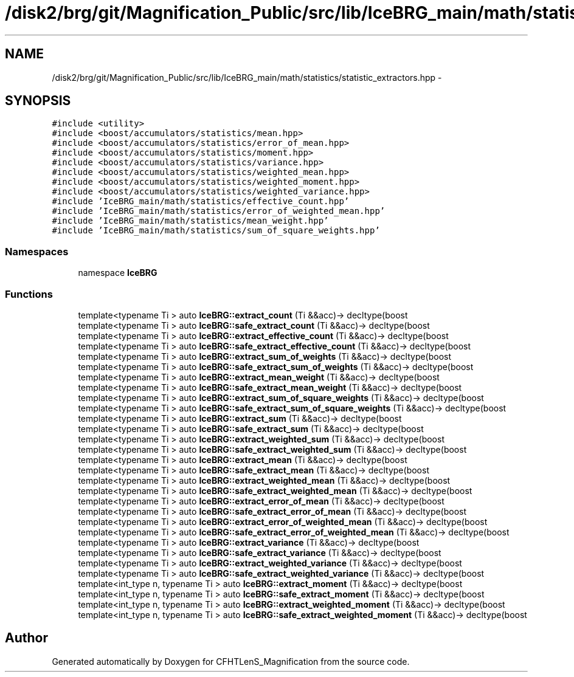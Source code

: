 .TH "/disk2/brg/git/Magnification_Public/src/lib/IceBRG_main/math/statistics/statistic_extractors.hpp" 3 "Tue Jul 7 2015" "Version 0.9.0" "CFHTLenS_Magnification" \" -*- nroff -*-
.ad l
.nh
.SH NAME
/disk2/brg/git/Magnification_Public/src/lib/IceBRG_main/math/statistics/statistic_extractors.hpp \- 
.SH SYNOPSIS
.br
.PP
\fC#include <utility>\fP
.br
\fC#include <boost/accumulators/statistics/mean\&.hpp>\fP
.br
\fC#include <boost/accumulators/statistics/error_of_mean\&.hpp>\fP
.br
\fC#include <boost/accumulators/statistics/moment\&.hpp>\fP
.br
\fC#include <boost/accumulators/statistics/variance\&.hpp>\fP
.br
\fC#include <boost/accumulators/statistics/weighted_mean\&.hpp>\fP
.br
\fC#include <boost/accumulators/statistics/weighted_moment\&.hpp>\fP
.br
\fC#include <boost/accumulators/statistics/weighted_variance\&.hpp>\fP
.br
\fC#include 'IceBRG_main/math/statistics/effective_count\&.hpp'\fP
.br
\fC#include 'IceBRG_main/math/statistics/error_of_weighted_mean\&.hpp'\fP
.br
\fC#include 'IceBRG_main/math/statistics/mean_weight\&.hpp'\fP
.br
\fC#include 'IceBRG_main/math/statistics/sum_of_square_weights\&.hpp'\fP
.br

.SS "Namespaces"

.in +1c
.ti -1c
.RI "namespace \fBIceBRG\fP"
.br
.in -1c
.SS "Functions"

.in +1c
.ti -1c
.RI "template<typename Ti > auto \fBIceBRG::extract_count\fP (Ti &&acc)-> decltype(boost"
.br
.ti -1c
.RI "template<typename Ti > auto \fBIceBRG::safe_extract_count\fP (Ti &&acc)-> decltype(boost"
.br
.ti -1c
.RI "template<typename Ti > auto \fBIceBRG::extract_effective_count\fP (Ti &&acc)-> decltype(boost"
.br
.ti -1c
.RI "template<typename Ti > auto \fBIceBRG::safe_extract_effective_count\fP (Ti &&acc)-> decltype(boost"
.br
.ti -1c
.RI "template<typename Ti > auto \fBIceBRG::extract_sum_of_weights\fP (Ti &&acc)-> decltype(boost"
.br
.ti -1c
.RI "template<typename Ti > auto \fBIceBRG::safe_extract_sum_of_weights\fP (Ti &&acc)-> decltype(boost"
.br
.ti -1c
.RI "template<typename Ti > auto \fBIceBRG::extract_mean_weight\fP (Ti &&acc)-> decltype(boost"
.br
.ti -1c
.RI "template<typename Ti > auto \fBIceBRG::safe_extract_mean_weight\fP (Ti &&acc)-> decltype(boost"
.br
.ti -1c
.RI "template<typename Ti > auto \fBIceBRG::extract_sum_of_square_weights\fP (Ti &&acc)-> decltype(boost"
.br
.ti -1c
.RI "template<typename Ti > auto \fBIceBRG::safe_extract_sum_of_square_weights\fP (Ti &&acc)-> decltype(boost"
.br
.ti -1c
.RI "template<typename Ti > auto \fBIceBRG::extract_sum\fP (Ti &&acc)-> decltype(boost"
.br
.ti -1c
.RI "template<typename Ti > auto \fBIceBRG::safe_extract_sum\fP (Ti &&acc)-> decltype(boost"
.br
.ti -1c
.RI "template<typename Ti > auto \fBIceBRG::extract_weighted_sum\fP (Ti &&acc)-> decltype(boost"
.br
.ti -1c
.RI "template<typename Ti > auto \fBIceBRG::safe_extract_weighted_sum\fP (Ti &&acc)-> decltype(boost"
.br
.ti -1c
.RI "template<typename Ti > auto \fBIceBRG::extract_mean\fP (Ti &&acc)-> decltype(boost"
.br
.ti -1c
.RI "template<typename Ti > auto \fBIceBRG::safe_extract_mean\fP (Ti &&acc)-> decltype(boost"
.br
.ti -1c
.RI "template<typename Ti > auto \fBIceBRG::extract_weighted_mean\fP (Ti &&acc)-> decltype(boost"
.br
.ti -1c
.RI "template<typename Ti > auto \fBIceBRG::safe_extract_weighted_mean\fP (Ti &&acc)-> decltype(boost"
.br
.ti -1c
.RI "template<typename Ti > auto \fBIceBRG::extract_error_of_mean\fP (Ti &&acc)-> decltype(boost"
.br
.ti -1c
.RI "template<typename Ti > auto \fBIceBRG::safe_extract_error_of_mean\fP (Ti &&acc)-> decltype(boost"
.br
.ti -1c
.RI "template<typename Ti > auto \fBIceBRG::extract_error_of_weighted_mean\fP (Ti &&acc)-> decltype(boost"
.br
.ti -1c
.RI "template<typename Ti > auto \fBIceBRG::safe_extract_error_of_weighted_mean\fP (Ti &&acc)-> decltype(boost"
.br
.ti -1c
.RI "template<typename Ti > auto \fBIceBRG::extract_variance\fP (Ti &&acc)-> decltype(boost"
.br
.ti -1c
.RI "template<typename Ti > auto \fBIceBRG::safe_extract_variance\fP (Ti &&acc)-> decltype(boost"
.br
.ti -1c
.RI "template<typename Ti > auto \fBIceBRG::extract_weighted_variance\fP (Ti &&acc)-> decltype(boost"
.br
.ti -1c
.RI "template<typename Ti > auto \fBIceBRG::safe_extract_weighted_variance\fP (Ti &&acc)-> decltype(boost"
.br
.ti -1c
.RI "template<int_type n, typename Ti > auto \fBIceBRG::extract_moment\fP (Ti &&acc)-> decltype(boost"
.br
.ti -1c
.RI "template<int_type n, typename Ti > auto \fBIceBRG::safe_extract_moment\fP (Ti &&acc)-> decltype(boost"
.br
.ti -1c
.RI "template<int_type n, typename Ti > auto \fBIceBRG::extract_weighted_moment\fP (Ti &&acc)-> decltype(boost"
.br
.ti -1c
.RI "template<int_type n, typename Ti > auto \fBIceBRG::safe_extract_weighted_moment\fP (Ti &&acc)-> decltype(boost"
.br
.in -1c
.SH "Author"
.PP 
Generated automatically by Doxygen for CFHTLenS_Magnification from the source code\&.
